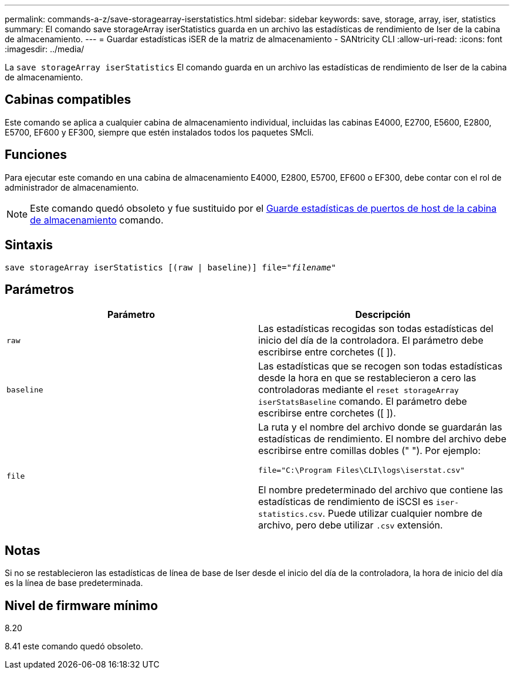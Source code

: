 ---
permalink: commands-a-z/save-storagearray-iserstatistics.html 
sidebar: sidebar 
keywords: save, storage, array, iser, statistics 
summary: El comando save storageArray iserStatistics guarda en un archivo las estadísticas de rendimiento de Iser de la cabina de almacenamiento. 
---
= Guardar estadísticas iSER de la matriz de almacenamiento - SANtricity CLI
:allow-uri-read: 
:icons: font
:imagesdir: ../media/


[role="lead"]
La `save storageArray iserStatistics` El comando guarda en un archivo las estadísticas de rendimiento de Iser de la cabina de almacenamiento.



== Cabinas compatibles

Este comando se aplica a cualquier cabina de almacenamiento individual, incluidas las cabinas E4000, E2700, E5600, E2800, E5700, EF600 y EF300, siempre que estén instalados todos los paquetes SMcli.



== Funciones

Para ejecutar este comando en una cabina de almacenamiento E4000, E2800, E5700, EF600 o EF300, debe contar con el rol de administrador de almacenamiento.

[NOTE]
====
Este comando quedó obsoleto y fue sustituido por el xref:save-storagearray-hostportstatistics.adoc[Guarde estadísticas de puertos de host de la cabina de almacenamiento] comando.

====


== Sintaxis

[source, cli, subs="+macros"]
----
save storageArray iserStatistics [(raw | baseline)] file=pass:quotes["_filename_"]
----


== Parámetros

[cols="2*"]
|===
| Parámetro | Descripción 


 a| 
`raw`
 a| 
Las estadísticas recogidas son todas estadísticas del inicio del día de la controladora. El parámetro debe escribirse entre corchetes ([ ]).



 a| 
`baseline`
 a| 
Las estadísticas que se recogen son todas estadísticas desde la hora en que se restablecieron a cero las controladoras mediante el `reset storageArray iserStatsBaseline` comando. El parámetro debe escribirse entre corchetes ([ ]).



 a| 
`file`
 a| 
La ruta y el nombre del archivo donde se guardarán las estadísticas de rendimiento. El nombre del archivo debe escribirse entre comillas dobles (" "). Por ejemplo:

`file="C:\Program Files\CLI\logs\iserstat.csv"`

El nombre predeterminado del archivo que contiene las estadísticas de rendimiento de iSCSI es `iser-statistics.csv`. Puede utilizar cualquier nombre de archivo, pero debe utilizar `.csv` extensión.

|===


== Notas

Si no se restablecieron las estadísticas de línea de base de Iser desde el inicio del día de la controladora, la hora de inicio del día es la línea de base predeterminada.



== Nivel de firmware mínimo

8.20

8.41 este comando quedó obsoleto.
